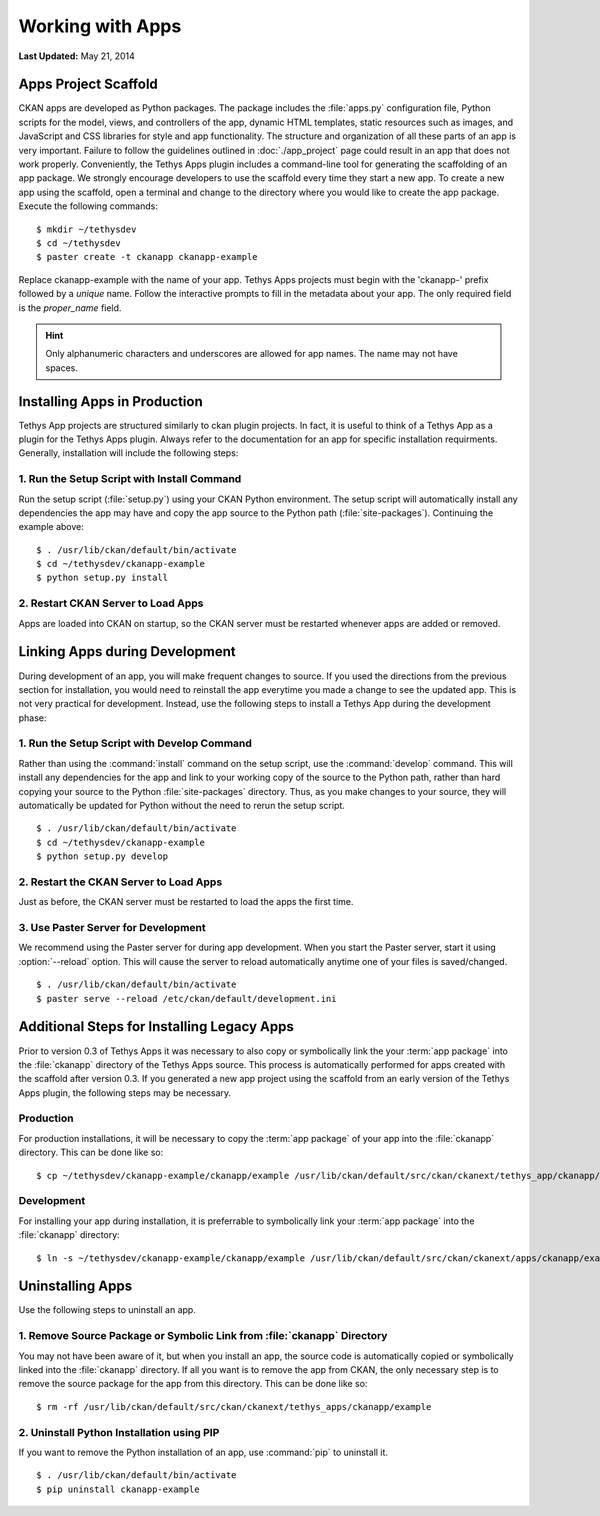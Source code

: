 *****************
Working with Apps
*****************

**Last Updated:** May 21, 2014

Apps Project Scaffold
=====================

CKAN apps are developed as Python packages. The package includes the :file:`apps.py` configuration file, Python scripts for the model, views, and controllers of the app, dynamic HTML templates, static resources such as images, and JavaScript and CSS libraries for style and app functionality. The structure and organization of all these parts of an app is very important. Failure to follow the guidelines outlined in :doc:`./app_project` page could result in an app that does not work properly. Conveniently, the Tethys Apps plugin includes a command-line tool for generating the scaffolding of an app package. We strongly encourage developers to use the scaffold every time they start a new app. To create a new app using the scaffold, open a terminal and change to the directory where you would like to create the app package. Execute the following commands:

::

	$ mkdir ~/tethysdev
	$ cd ~/tethysdev
	$ paster create -t ckanapp ckanapp-example

Replace ckanapp-example with the name of your app. Tethys Apps projects must begin with the 'ckanapp-' prefix followed by a *unique* name. Follow the interactive prompts to fill in the metadata about your app. The only required field is the *proper_name* field.

.. hint::

	Only alphanumeric characters and underscores are allowed for app names. The name may not have spaces.

Installing Apps in Production
=============================

Tethys App projects are structured similarly to ckan plugin projects. In fact, it is useful to think of a Tethys App as a plugin for the Tethys Apps plugin. Always refer to the documentation for an app for specific installation requirments. Generally, installation will include the following steps:

1. Run the Setup Script with Install Command
--------------------------------------------

Run the setup script (:file:`setup.py`) using your CKAN Python environment. The setup script will automatically install any dependencies the app may have and copy the app source to the Python path (:file:`site-packages`). Continuing the example above:

::

	$ . /usr/lib/ckan/default/bin/activate
	$ cd ~/tethysdev/ckanapp-example
	$ python setup.py install

2. Restart CKAN Server to Load Apps
-----------------------------------

Apps are loaded into CKAN on startup, so the CKAN server must be restarted whenever apps are added or removed.

Linking Apps during Development
===============================

During development of an app, you will make frequent changes to source. If you used the directions from the previous section for installation, you would need to reinstall the app everytime you made a change to see the updated app. This is not very practical for development. Instead, use the following steps to install a Tethys App during the development phase:

1. Run the Setup Script with Develop Command
--------------------------------------------

Rather than using the :command:`install` command on the setup script, use the :command:`develop` command. This will install any dependencies for the app and link to your working copy of the source to the Python path, rather than hard copying your source to the Python :file:`site-packages` directory. Thus, as you make changes to your source, they will automatically be updated for Python without the need to rerun the setup script.

::

	$ . /usr/lib/ckan/default/bin/activate
	$ cd ~/tethysdev/ckanapp-example
	$ python setup.py develop

2. Restart the CKAN Server to Load Apps
---------------------------------------

Just as before, the CKAN server must be restarted to load the apps the first time.


3. Use Paster Server for Development
------------------------------------

We recommend using the Paster server for during app development. When you start the Paster server, start it using :option:`--reload` option. This will cause the server to reload automatically anytime one of your files is saved/changed.

::

	$ . /usr/lib/ckan/default/bin/activate
	$ paster serve --reload /etc/ckan/default/development.ini

Additional Steps for Installing Legacy Apps
===========================================

Prior to version 0.3 of Tethys Apps it was necessary to also copy or symbolically link the your :term:`app package` into the :file:`ckanapp` directory of the Tethys Apps source. This process is automatically performed for apps created with the scaffold after version 0.3. If you generated a new app project using the scaffold from an early version of the Tethys Apps plugin, the following steps may be necessary.

Production
----------

For production installations, it will be necessary to copy the :term:`app package` of your app into the :file:`ckanapp` directory. This can be done like so:

::

	$ cp ~/tethysdev/ckanapp-example/ckanapp/example /usr/lib/ckan/default/src/ckan/ckanext/tethys_app/ckanapp/

Development
-----------

For installing your app during installation, it is preferrable to symbolically link your :term:`app package` into the :file:`ckanapp` directory:

::

	$ ln -s ~/tethysdev/ckanapp-example/ckanapp/example /usr/lib/ckan/default/src/ckan/ckanext/apps/ckanapp/example

Uninstalling Apps
=================

Use the following steps to uninstall an app.

1. Remove Source Package or Symbolic Link from :file:`ckanapp` Directory
------------------------------------------------------------------------

You may not have been aware of it, but when you install an app, the source code is automatically copied or symbolically linked into the :file:`ckanapp` directory. If all you want is to remove the app from CKAN, the only necessary step is to remove the source package for the app from this directory. This can be done like so:

::

	$ rm -rf /usr/lib/ckan/default/src/ckan/ckanext/tethys_apps/ckanapp/example

2. Uninstall Python Installation using PIP
------------------------------------------

If you want to remove the Python installation of an app, use :command:`pip` to uninstall it.

::

	$ . /usr/lib/ckan/default/bin/activate
	$ pip uninstall ckanapp-example







